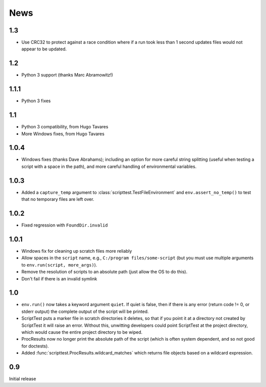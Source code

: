 News
====


1.3
---

* Use CRC32 to protect against a race condition where if a run took less than
  1 second updates files would not appear to be updated.


1.2
---

* Python 3 support (thanks Marc Abramowitz!)

1.1.1
-----

* Python 3 fixes

1.1
---

* Python 3 compatibility, from Hugo Tavares
* More Windows fixes, from Hugo Tavares

1.0.4
-----

* Windows fixes (thanks Dave Abrahams); including an option for more careful
  string splitting (useful when testing a script with a space in the path),
  and more careful handling of environmental variables.

1.0.3
-----

* Added a ``capture_temp`` argument to
  :class:`scripttest.TestFileEnvironment` and ``env.assert_no_temp()``
  to test that no temporary files are left over.

1.0.2
-----

* Fixed regression with ``FoundDir.invalid``

1.0.1
-----

* Windows fix for cleaning up scratch files more reliably

* Allow spaces in the ``script`` name, e.g., ``C:/program
  files/some-script`` (but you must use multiple arguments to
  ``env.run(script, more_args)``).

* Remove the resolution of scripts to an absolute path (just allow the
  OS to do this).

* Don't fail if there is an invalid symlink

1.0
---

* ``env.run()`` now takes a keyword argument ``quiet``.  If quiet is
  false, then if there is any error (return code != 0, or stderr
  output) the complete output of the script will be printed.

* ScriptTest puts a marker file in scratch directories it deletes, so
  that if you point it at a directory not created by ScriptTest it
  will raise an error.  Without this, unwitting developers could point
  ScriptTest at the project directory, which would cause the entire
  project directory to be wiped.

* ProcResults now no longer print the absolute path of the script
  (which is often system dependent, and so not good for doctests).

* Added :func:`scripttest.ProcResults.wildcard_matches` which returns file
  objects based on a wildcard expression.

0.9
---

Initial release
